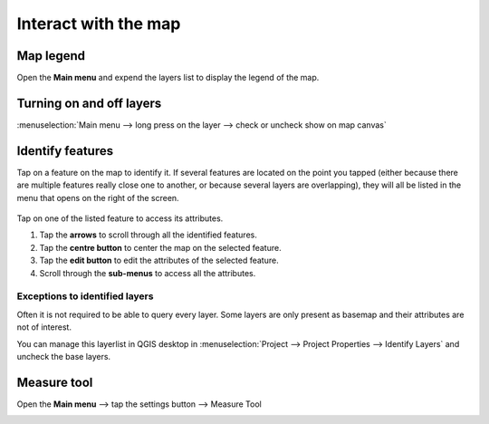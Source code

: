 Interact with the map
#####################

Map legend
==========
Open the **Main menu** and expend the layers list to display the legend of the map.


.. container:: clearer text-left

  .. figure:: ../images/user-guide_legend.png
     :width: 300px
     :alt: user-guide_legend


Turning on and off layers
=========================
:menuselection:`Main menu --> long press on the layer --> check or uncheck show on map canvas`

.. container:: clearer text-left

  .. figure:: ../images/turning_on_off.webp
     :width: 300px
     :alt: turning_on_off                                                                                                                                                                                                                                                                                                                                                                                                                                                                                                          


Identify features
=================
Tap on a feature on the map to identify it. If several features are located on the point you tapped (either because there are multiple features really close one to another, or because several layers are overlapping), they will all be listed in the menu that opens on the right of the screen.

.. container:: clearer text-left

  .. figure:: ../images/identify_features.webp
     :width: 300px
     :alt: identify_features
     

Tap on one of the listed feature to access its attributes. 

1. Tap the **arrows** to scroll through all the identified features.
2. Tap the **centre button** to center the map on the selected feature.
3. Tap  the **edit button** to edit the attributes of the selected feature.
4. Scroll through the **sub-menus** to access all the attributes.
 
Exceptions to identified layers
-------------------------------

Often it is not required to be able to query every layer. Some layers are only present as basemap and their attributes are not of interest.

You can manage this layerlist in QGIS desktop in :menuselection:`Project --> Project Properties --> Identify Layers` and uncheck the base layers.

Measure tool
============
Open the **Main menu** --> tap the settings button --> Measure Tool

.. container::

  .. vimeo:: 499565725

